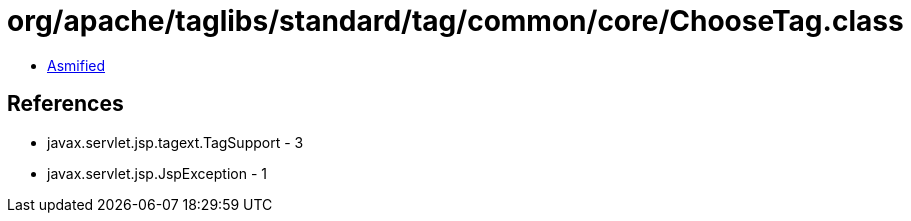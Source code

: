 = org/apache/taglibs/standard/tag/common/core/ChooseTag.class

 - link:ChooseTag-asmified.java[Asmified]

== References

 - javax.servlet.jsp.tagext.TagSupport - 3
 - javax.servlet.jsp.JspException - 1
